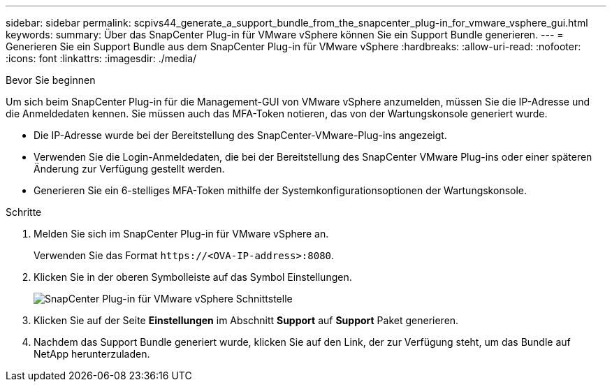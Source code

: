 ---
sidebar: sidebar 
permalink: scpivs44_generate_a_support_bundle_from_the_snapcenter_plug-in_for_vmware_vsphere_gui.html 
keywords:  
summary: Über das SnapCenter Plug-in für VMware vSphere können Sie ein Support Bundle generieren. 
---
= Generieren Sie ein Support Bundle aus dem SnapCenter Plug-in für VMware vSphere
:hardbreaks:
:allow-uri-read: 
:nofooter: 
:icons: font
:linkattrs: 
:imagesdir: ./media/


.Bevor Sie beginnen
[role="lead"]
Um sich beim SnapCenter Plug-in für die Management-GUI von VMware vSphere anzumelden, müssen Sie die IP-Adresse und die Anmeldedaten kennen. Sie müssen auch das MFA-Token notieren, das von der Wartungskonsole generiert wurde.

* Die IP-Adresse wurde bei der Bereitstellung des SnapCenter-VMware-Plug-ins angezeigt.
* Verwenden Sie die Login-Anmeldedaten, die bei der Bereitstellung des SnapCenter VMware Plug-ins oder einer späteren Änderung zur Verfügung gestellt werden.
* Generieren Sie ein 6-stelliges MFA-Token mithilfe der Systemkonfigurationsoptionen der Wartungskonsole.


.Schritte
. Melden Sie sich im SnapCenter Plug-in für VMware vSphere an.
+
Verwenden Sie das Format `\https://<OVA-IP-address>:8080`.

. Klicken Sie in der oberen Symbolleiste auf das Symbol Einstellungen.
+
image:scpivs44_image10.png["SnapCenter Plug-in für VMware vSphere Schnittstelle"]

. Klicken Sie auf der Seite *Einstellungen* im Abschnitt *Support* auf *Support* Paket generieren.
. Nachdem das Support Bundle generiert wurde, klicken Sie auf den Link, der zur Verfügung steht, um das Bundle auf NetApp herunterzuladen.


